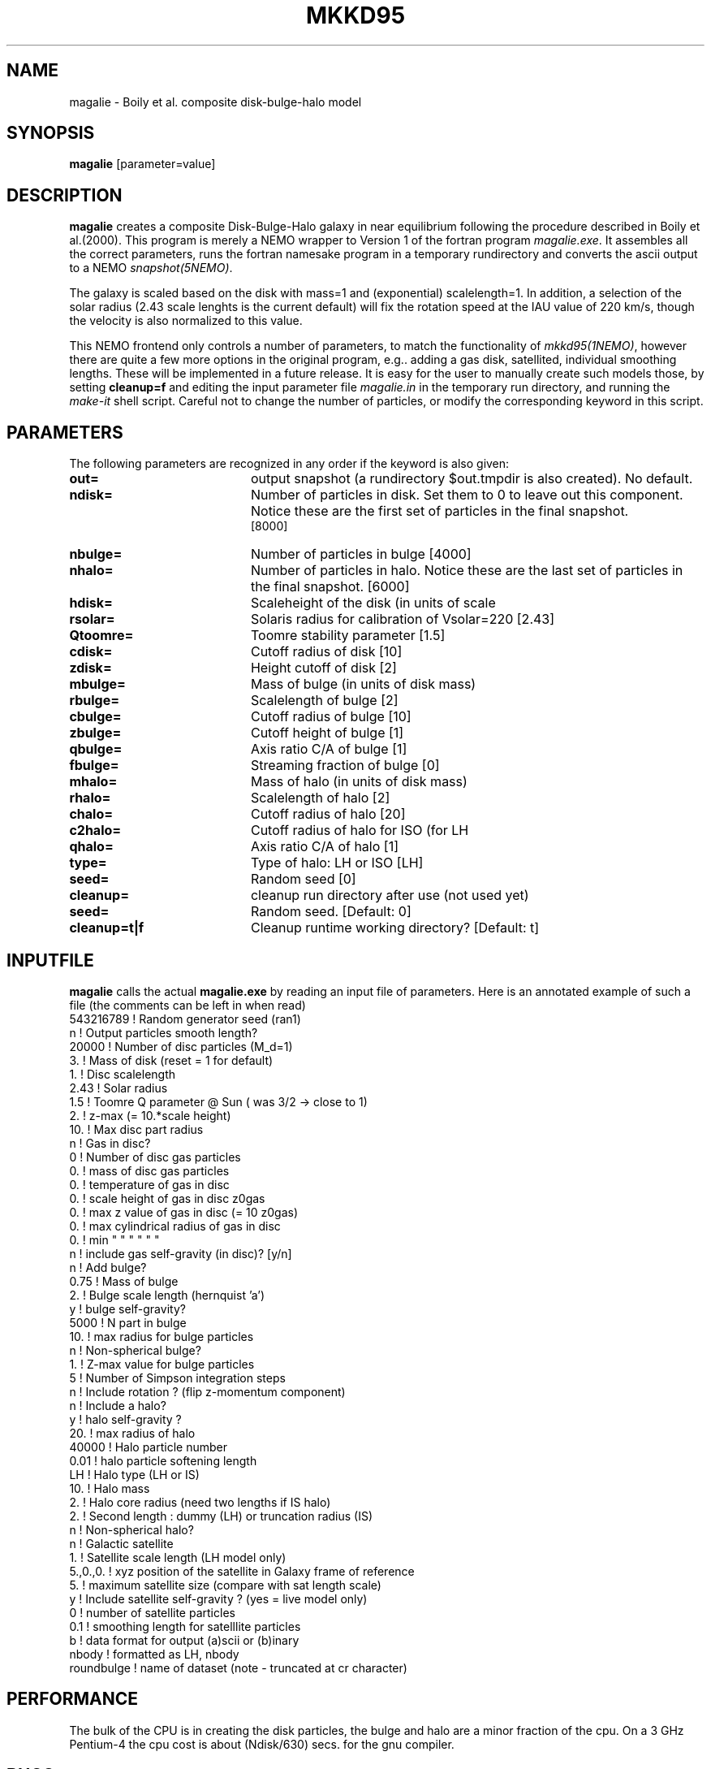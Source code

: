 .TH MKKD95 1NEMO "24 March 2004"
.SH NAME
magalie \- Boily et al. composite disk-bulge-halo model
.SH SYNOPSIS
\fBmagalie\fP [parameter=value]
.SH DESCRIPTION
\fBmagalie\fP creates a composite Disk-Bulge-Halo galaxy in 
near equilibrium following the procedure described in
Boily et al.(2000). This program is merely a NEMO wrapper
to Version 1 of the fortran program \fImagalie.exe\fP.
It assembles all the correct parameters, runs the fortran
namesake program in a temporary rundirectory and converts the
ascii output to a NEMO \fIsnapshot(5NEMO)\fP.
.PP
The galaxy is scaled based on the disk with mass=1 and 
(exponential) scalelength=1. In addition, a
selection of the solar radius (2.43 scale lenghts is the
current default) will fix the rotation speed at the
IAU value of 220 km/s, though the velocity is also normalized
to this value.
.PP
This NEMO frontend only controls a number of parameters, to match
the functionality of \fImkkd95(1NEMO)\fP, however there are quite
a few more options in the original program, e.g.. adding a gas disk,
satellited, individual smoothing lengths. These will be implemented
in a future release. It is easy for the user to manually create
such models those, by setting \fBcleanup=f\fP and editing the
input parameter file \fImagalie.in\fP in the temporary run directory,
and running the \fImake-it\fP shell script. Careful not to change
the number of particles, or modify the corresponding keyword
in this script.
.SH PARAMETERS
The following parameters are recognized in any order if the keyword
is also given:
.TP 20
\fBout=\fP
output snapshot (a rundirectory $out.tmpdir is also created). 
No default.
.TP
\fBndisk=\fP
Number of particles in disk. Set them to 0 to leave out this
component.
Notice these are the first set of particles in the final snapshot.
 [8000]  
.TP
\fBnbulge=\fP
Number of particles in bulge [4000]  
.TP
\fBnhalo=\fP
Number of particles in halo. 
Notice these are the last set of particles in the final snapshot.
[6000]  
.TP 20
\fBhdisk=\fP
Scaleheight of the disk (in units of scale
.TP 20
\fBrsolar=\fP
Solaris radius for calibration of Vsolar=220 [2.43]
.TP 20
\fBQtoomre=\fP
Toomre stability parameter [1.5]
.TP 20
\fBcdisk=\fP
Cutoff radius of disk [10]
.TP 20
\fBzdisk=\fP
Height cutoff of disk [2]
.TP 20
\fBmbulge=\fP
Mass of bulge (in units of disk mass)
.TP 20
\fBrbulge=\fP
Scalelength of bulge [2]
.TP 20
\fBcbulge=\fP
Cutoff radius of bulge [10]
.TP 20
\fBzbulge=\fP
Cutoff height of bulge [1]
.TP 20
\fBqbulge=\fP
Axis ratio C/A of bulge [1]
.TP 20
\fBfbulge=\fP
Streaming fraction of bulge [0]
.TP 20
\fBmhalo=\fP
Mass of halo (in units of disk mass)
.TP 20
\fBrhalo=\fP
Scalelength of halo [2]
.TP 20
\fBchalo=\fP
Cutoff radius of halo [20]
.TP 20
\fBc2halo=\fP
Cutoff radius of halo for ISO (for LH
.TP 20
\fBqhalo=\fP
Axis ratio C/A of halo [1]
.TP 20
\fBtype=\fP
Type of halo: LH or ISO [LH]
.TP 20
\fBseed=\fP
Random seed [0]
.TP 20
\fBcleanup=\fP
cleanup run directory after use (not used yet)
.TP
\fBseed=\fP
Random seed.
[Default: 0]
.TP
\fBcleanup=t|f\fP
Cleanup runtime working directory?
[Default: t]
.SH INPUTFILE
\fBmagalie\fP calls the actual \fBmagalie.exe\fP by reading an input file
of parameters. Here is an annotated example of such a file (the comments
can be left in when read)
.nf
543216789       ! Random generator seed (ran1)
n               ! Output particles smooth length?
20000           ! Number of disc particles (M_d=1)
3.              ! Mass of disk (reset = 1 for default)
1.              ! Disc scalelength
.1              ! Disc scale height ( = 1/5 length )
2.43            ! Solar radius
1.5             ! Toomre Q parameter @ Sun ( was 3/2 -> close to 1)
.1              ! disc particle smoothing length (set to numerical resolution)
2.              ! z-max (= 10.*scale height)
10.             ! Max disc part radius
n               ! Gas in disc?
0               ! Number of disc gas particles
0.              ! mass of disc gas particles
0.              ! temperature of gas in disc
0.              ! scale height of gas in disc z0gas
0.              ! max z value of gas in disc (= 10 z0gas)
0.              ! max cylindrical radius of gas in disc
0.              ! min    "          "    "   "   "  "
n               ! include gas self-gravity (in disc)? [y/n]
n               ! Add bulge?
0.75            ! Mass of bulge
2.              ! Bulge scale length (hernquist 'a')
y               ! bulge self-gravity?
5000            ! N part in  bulge
10.             ! max radius for bulge particles
.01             ! softening length for particles
n               ! Non-spherical bulge?
.89             ! Value of minor axis ratio ( c/a < 1 )
1.              ! Z-max value for bulge particles
5               ! Number of Simpson integration steps
n               ! Include rotation ? (flip z-momentum component)
.0              ! Fraction of stars with aligned momentum (0<f<1)
n               ! Include a halo?
y               ! halo self-gravity ?
20.             ! max radius of halo
40000           ! Halo particle number
0.01            ! halo particle softening length
LH              ! Halo type (LH or IS)
10.             ! Halo mass
2.              ! Halo core radius  (need two lengths if IS halo)
2.              ! Second length : dummy (LH) or truncation radius (IS)
n               ! Non-spherical halo?
.5              ! aspect ratio (spheroid only)
n               ! Galactic satellite
.1              ! Satellite mass
1.              ! Satellite scale length (LH model only)
5.,0.,0.        ! xyz position of the satellite in Galaxy frame of reference
5.              ! maximum satellite size (compare with sat length scale)
y               ! Include satellite self-gravity ? (yes = live model only)
0               ! number of satellite particles
0.1             ! smoothing length for satelllite particles
b               ! data format for output (a)scii or (b)inary
nbody           ! formatted as LH, nbody
roundbulge      ! name of dataset (note - truncated at cr character)
.fi
.SH PERFORMANCE
The bulk of the CPU is in creating the disk particles, the bulge and halo are 
a minor fraction of the cpu. On a 3 GHz Pentium-4 the cpu cost is
about (Ndisk/630) secs. for the gnu compiler.
.SH BUGS
There have been reported cases where magalie just seems to continue to
compute in an infinite loop.
.PP
Does not work on the linux/intel compiler yet.
.SH SEE ALSO
.nf
mkkd95(1NEMO), tabtos(1NEMO), unfio(1NEMO)
Boily et al. - NewAst. 6, 27 (2001)
.SH FILES
.nf
NEMO/src/nbody/init/magalie.c
NEMO/usr/boily/Magalie/
.fi
.SH AUTHOR
.nf
Christian Boily, Pavel Kroupa, Jorge Penarrubia-Garrido (fortran code)
Peter Teuben (NEMO interface) -
.fi
.SH UPDATE HISTORY
.nf
.ta +1.0i +4.0i
dark ages	V1.0 See their NewA paper	Boily et al.
21-Mar-04	V1.1 Created at the Nbody school	PJT
24-mar-04	V1.2 added most primary keywords, at 37,000ft	PJT
.fi

